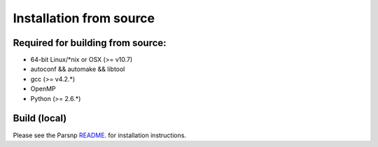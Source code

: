 Installation from source
==========

Required for building from source:
----------------------

* 64-bit Linux/*nix or OSX (>= v10.7)
* autoconf && automake && libtool
* gcc (>= v4.2.*)
* OpenMP
* Python (>= 2.6.*)

Build (local)
-------------

Please see the Parsnp `README <https://github.com/marbl/parsnp/blob/master/README.md/>`_. for installation instructions.
